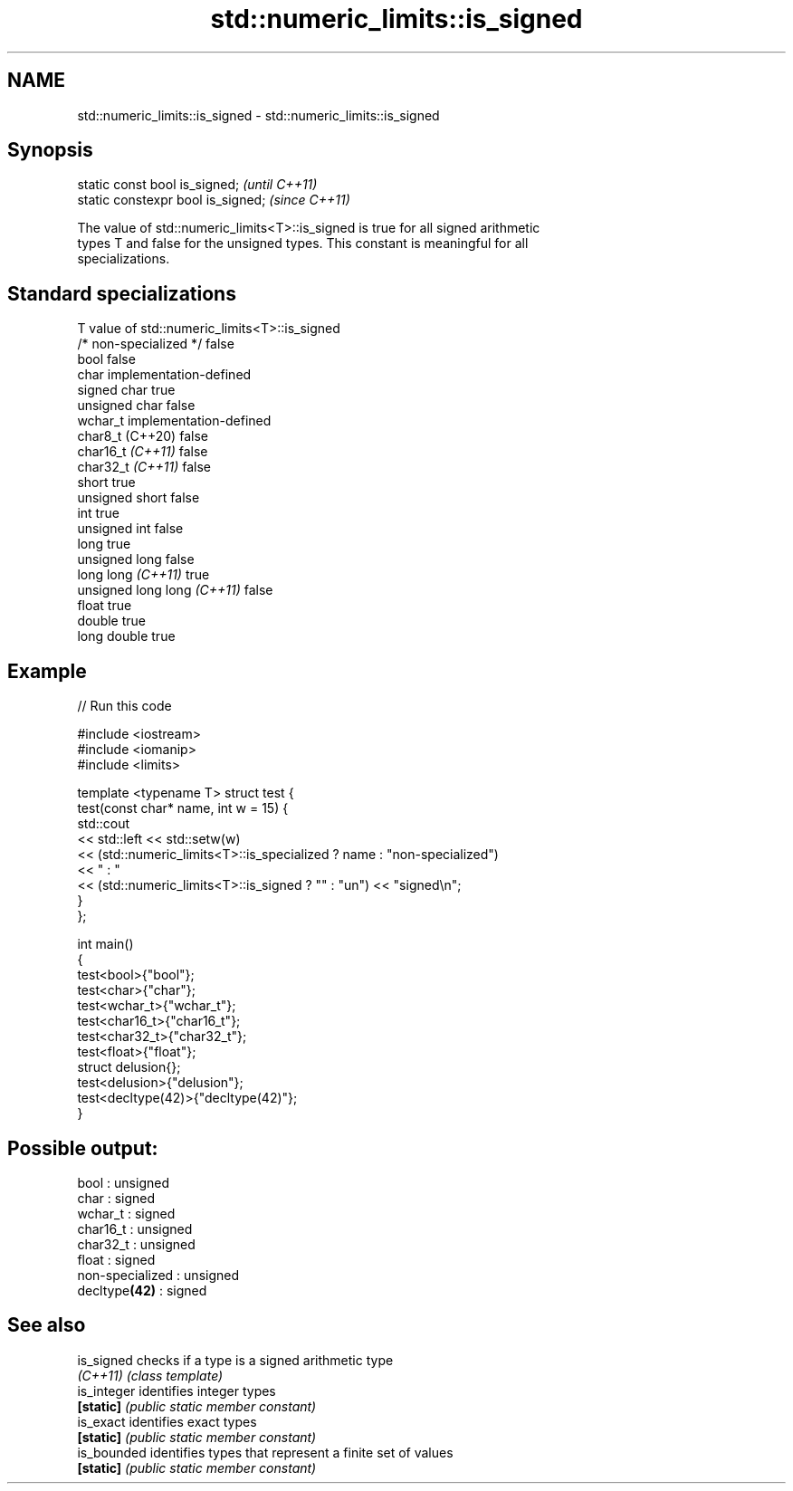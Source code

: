 .TH std::numeric_limits::is_signed 3 "2021.11.17" "http://cppreference.com" "C++ Standard Libary"
.SH NAME
std::numeric_limits::is_signed \- std::numeric_limits::is_signed

.SH Synopsis
   static const bool is_signed;      \fI(until C++11)\fP
   static constexpr bool is_signed;  \fI(since C++11)\fP

   The value of std::numeric_limits<T>::is_signed is true for all signed arithmetic
   types T and false for the unsigned types. This constant is meaningful for all
   specializations.

.SH Standard specializations

   T                          value of std::numeric_limits<T>::is_signed
   /* non-specialized */      false
   bool                       false
   char                       implementation-defined
   signed char                true
   unsigned char              false
   wchar_t                    implementation-defined
   char8_t (C++20)            false
   char16_t \fI(C++11)\fP           false
   char32_t \fI(C++11)\fP           false
   short                      true
   unsigned short             false
   int                        true
   unsigned int               false
   long                       true
   unsigned long              false
   long long \fI(C++11)\fP          true
   unsigned long long \fI(C++11)\fP false
   float                      true
   double                     true
   long double                true

.SH Example


// Run this code

 #include <iostream>
 #include <iomanip>
 #include <limits>

 template <typename T> struct test {
     test(const char* name, int w = 15) {
         std::cout
             << std::left << std::setw(w)
             << (std::numeric_limits<T>::is_specialized ? name : "non-specialized")
             << " : "
             << (std::numeric_limits<T>::is_signed ? "" : "un") << "signed\\n";
     }
 };

 int main()
 {
     test<bool>{"bool"};
     test<char>{"char"};
     test<wchar_t>{"wchar_t"};
     test<char16_t>{"char16_t"};
     test<char32_t>{"char32_t"};
     test<float>{"float"};
     struct delusion{};
     test<delusion>{"delusion"};
     test<decltype(42)>{"decltype(42)"};
 }

.SH Possible output:

 bool            : unsigned
 char            : signed
 wchar_t         : signed
 char16_t        : unsigned
 char32_t        : unsigned
 float           : signed
 non-specialized : unsigned
 decltype\fB(42)\fP    : signed

.SH See also

   is_signed  checks if a type is a signed arithmetic type
   \fI(C++11)\fP    \fI(class template)\fP
   is_integer identifies integer types
   \fB[static]\fP   \fI(public static member constant)\fP
   is_exact   identifies exact types
   \fB[static]\fP   \fI(public static member constant)\fP
   is_bounded identifies types that represent a finite set of values
   \fB[static]\fP   \fI(public static member constant)\fP

